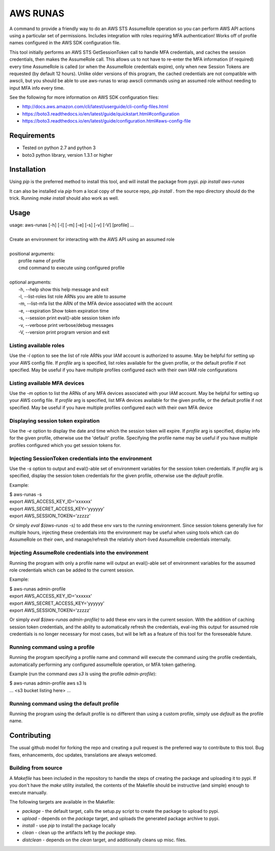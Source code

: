 =========
AWS RUNAS
=========

A command to provide a friendly way to do an AWS STS AssumeRole operation so you can perform AWS API actions
using a particular set of permissions.  Includes integration with roles requiring MFA authentication!  Works
off of profile names configured in the AWS SDK configuration file.

This tool initially performs an AWS STS GetSessionToken call to handle MFA credentials, and caches the session
credentials, then makes the AssumeRole call.  This allows us to not have to re-enter the MFA information (if required)
every time AssumeRole is called (or when the AssumeRole credentials expire), only when new Session Tokens are requested
(by default 12 hours).  Unlike older versions of this program, the cached credentials are not compatible with awscli,
but you should be able to use aws-runas to wrap awscli commands using an assumed role without needing to input MFA info
every time.

See the following for more information on AWS SDK configuration files:

- http://docs.aws.amazon.com/cli/latest/userguide/cli-config-files.html
- https://boto3.readthedocs.io/en/latest/guide/quickstart.html#configuration
- https://boto3.readthedocs.io/en/latest/guide/configuration.html#aws-config-file

Requirements
============

- Tested on python 2.7 and python 3
- boto3 python library, version 1.3.1 or higher

Installation
============

Using `pip` is the preferred method to install this tool, and will install the package from pypi.  `pip install aws-runas`

It can also be installed via `pip` from a local copy of the source repo, `pip install .` from the repo directory should do the trick.
Running `make install` should also work as well.

Usage
=====
| usage: aws-runas [-h] [-l] [-m] [-e] [-s] [-v] [-V] [profile] ...
|
| Create an environment for interacting with the AWS API using an assumed role
|
| positional arguments:
|   profile           name of profile
|   cmd               command to execute using configured profile
|
| optional arguments:
|   -h, --help        show this help message and exit
|   -l, --list-roles  list role ARNs you are able to assume
|   -m, --list-mfa    list the ARN of the MFA device associated with the account
|   -e, --expiration  Show token expiration time
|   -s, --session     print eval()-able session token info
|   -v, --verbose     print verbose/debug messages
|   -V, --version     print program version and exit

Listing available roles
-----------------------

Use the `-l` option to see the list of role ARNs your IAM account is authorized to assume.
May be helpful for setting up your AWS config file.  If `profile` arg is specified, list
roles available for the given profile, or the default profile if not specified.  May be
useful if you have multiple profiles configured each with their own IAM role configurations

Listing available MFA devices
-----------------------------

Use the `-m` option to list the ARNs of any MFA devices associated with your IAM account.
May be helpful for setting up your AWS config file.  If `profile` arg is specified, list
MFA devices available for the given profile, or the default profile if not specified. May
be useful if you have multiple profiles configured each with their own MFA device

Displaying session token expiration
-----------------------------------

Use the `-e` option to display the date and time which the session token will expire. If
`profile` arg is specified, display info for the given profile, otherwise use the 'default'
profile.  Specifying the profile name may be useful if you have multiple profiles configured
which you get session tokens for.

Injecting SessionToken credentials into the environment
-------------------------------------------------------

Use the `-s` option to output and eval()-able set of environment variables for the session
token credentials. If `profile` arg is specified, display the session token credentials for
the given profile, otherwise use the `default` profile.

Example:

| $ aws-runas -s
| export AWS_ACCESS_KEY_ID='xxxxxx'
| export AWS_SECRET_ACCESS_KEY='yyyyyy'
| export AWS_SESSION_TOKEN='zzzzz'

Or simply `eval $(aws-runas -s)` to add these env vars to the running environment.  Since
session tokens generally live for multiple hours, injecting these credentials into the
environment may be useful when using tools which can do AssumeRole on their own, and manage/refresh
the relativly short-lived AssumeRole credentials internally.

Injecting AssumeRole credentials into the environment
-----------------------------------------------------

Running the program with only a profile name will output an eval()-able set of environment
variables for the assumed role credentials which can be added to the current session.

Example:

| $ aws-runas admin-profile
| export AWS_ACCESS_KEY_ID='xxxxxx'
| export AWS_SECRET_ACCESS_KEY='yyyyyy'
| export AWS_SESSION_TOKEN='zzzzz'


Or simply `eval $(aws-runas admin-profile)` to add these env vars in the current session.
With the addition of caching session token credentials, and the ability to automatically
refresh the credentials, eval-ing this output for assumed role credentials is no longer
necessary for most cases, but will be left as a feature of this tool for the foreseeable future.

Running command using a profile
-------------------------------

Running the program specifying a profile name and command will execute the command using the
profile credentials, automatically performing any configured assumeRole operation, or MFA token
gathering.

Example (run the command `aws s3 ls` using the profile `admin-profile`):

| $ aws-runas admin-profile aws s3 ls
| ... <s3 bucket listing here> ...

Running command using the default profile
-----------------------------------------

Running the program using the default profile is no different than using a custom profile,
simply use `default` as the profile name.

Contributing
============

The usual github model for forking the repo and creating a pull request is the preferred way to
contribute to this tool.  Bug fixes, enhancements, doc updates, translations are always welcomed.

Building from source
--------------------

A `Makefile` has been included in the repository to handle the steps of creating the package and
uploading it to pypi.  If you don't have the `make` utility installed, the contents of the Makefile
should be instructive (and simple) enough to execute manually.

The following targets are available in the Makefile:

* `package` - the default target, calls the setup.py script to create the package to upload to pypi.
* `upload` - depends on the `package` target, and uploads the generated package archive to pypi.
* `install` - use `pip` to install the package locally
* `clean` - clean up the artifacts left by the `package` step.
* `distclean` - depends on the `clean` target, and additionally cleans up misc. files.
